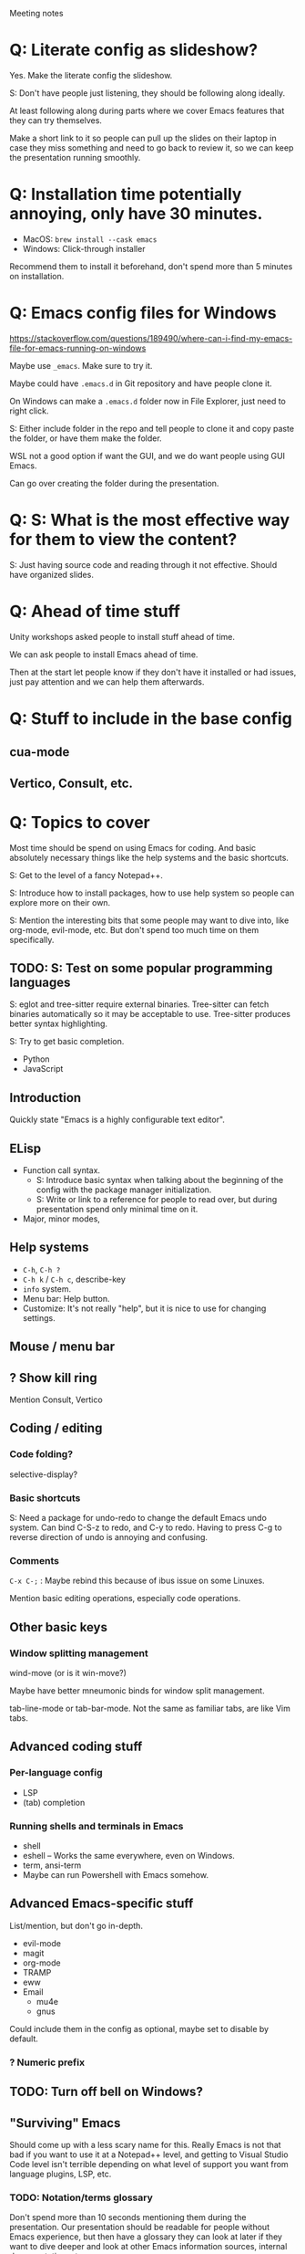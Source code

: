 Meeting notes

* Q: Literate config as slideshow?
Yes. Make the literate config the slideshow.

S: Don't have people just listening, they should be following along ideally.

At least following along during parts where we cover Emacs features that they can try themselves.

Make a short link to it so people can pull up the slides on their
laptop in case they miss something and need to go back to review it,
so we can keep the presentation running smoothly.

* Q: Installation time potentially annoying, only have 30 minutes.
- MacOS: =brew install --cask emacs=
- Windows: Click-through installer

Recommend them to install it beforehand, don't spend more than 5 minutes on installation.

* Q: Emacs config files for Windows
https://stackoverflow.com/questions/189490/where-can-i-find-my-emacs-file-for-emacs-running-on-windows

Maybe use =_emacs=. Make sure to try it.

Maybe could have =.emacs.d= in Git repository and have people clone it.

On Windows can make a =.emacs.d= folder now in File Explorer, just
need to right click.

S: Either include folder in the repo and tell people to clone it and
copy paste the folder, or have them make the folder.

WSL not a good option if want the GUI, and we do want people using GUI Emacs.

Can go over creating the folder during the presentation.

* Q: S: What is the most effective way for them to view the content?
S: Just having source code and reading through it not effective.
Should have organized slides.
* Q: Ahead of time stuff
Unity workshops asked people to install stuff ahead of time.

We can ask people to install Emacs ahead of time.

Then at the start let people know if they don't have it installed or
had issues, just pay attention and we can help them afterwards.

* Q: Stuff to include in the base config
** cua-mode
** Vertico, Consult, etc.
* Q: Topics to cover
Most time should be spend on using Emacs for coding. And basic
absolutely necessary things like the help systems and the basic
shortcuts.

S: Get to the level of a fancy Notepad++.

S: Introduce how to install packages, how to use help system so people
can explore more on their own.

S: Mention the interesting bits that some people may want to dive
into, like org-mode, evil-mode, etc. But don't spend too much time on
them specifically.

** TODO: S: Test on some popular programming languages
S: eglot and tree-sitter require external binaries. Tree-sitter can
fetch binaries automatically so it may be acceptable to use.
Tree-sitter produces better syntax highlighting.

S: Try to get basic completion.

- Python
- JavaScript

** Introduction
Quickly state "Emacs is a highly configurable text editor".
** ELisp
- Function call syntax.
  - S: Introduce basic syntax when talking about the beginning of the
    config with the package manager initialization.
  - S: Write or link to a reference for people to read over, but
    during presentation spend only minimal time on it.
- Major, minor modes,
** Help systems
- =C-h=, =C-h ?=
- =C-h k= / =C-h c=, describe-key
- =info= system.
- Menu bar: Help button.
- Customize: It's not really "help", but it is nice to use for changing settings.
** Mouse / menu bar
** ? Show kill ring
Mention Consult, Vertico
** Coding / editing
*** Code folding?
selective-display?
*** Basic shortcuts
S: Need a package for undo-redo to change the default Emacs undo system.
Can bind C-S-z to redo, and C-y to redo.
Having to press C-g to reverse direction of undo is annoying and confusing.
*** Comments
=C-x C-;= : Maybe rebind this because of ibus issue on some Linuxes.

Mention basic editing operations, especially code operations.
** Other basic keys
*** Window splitting management
wind-move (or is it win-move?)

Maybe have better mneumonic binds for window split management.

tab-line-mode or tab-bar-mode.
Not the same as familiar tabs, are like Vim tabs.
** Advanced coding stuff
*** Per-language config
- LSP
- (tab) completion
*** Running shells and terminals in Emacs
- shell
- eshell -- Works the same everywhere, even on Windows.
- term, ansi-term
- Maybe can run Powershell with Emacs somehow.

** Advanced Emacs-specific stuff
List/mention, but don't go in-depth.
- evil-mode
- magit
- org-mode
- TRAMP
- eww
- Email
  - mu4e
  - gnus

Could include them in the config as optional, maybe set to disable by default.
*** ? Numeric prefix

** TODO: Turn off bell on Windows?
** "Surviving" Emacs
Should come up with a less scary name for this. Really Emacs is not
that bad if you want to use it at a Notepad++ level, and getting to
Visual Studio Code level isn't terrible depending on what level of
support you want from language plugins, LSP, etc.

*** TODO: Notation/terms glossary
Don't spend more than 10 seconds mentioning them during the
presentation. Our presentation should be readable for people without
Emacs experience, but then have a glossary they can look at later if
they want to dive deeper and look at other Emacs information sources,
internal documentation, etc.
